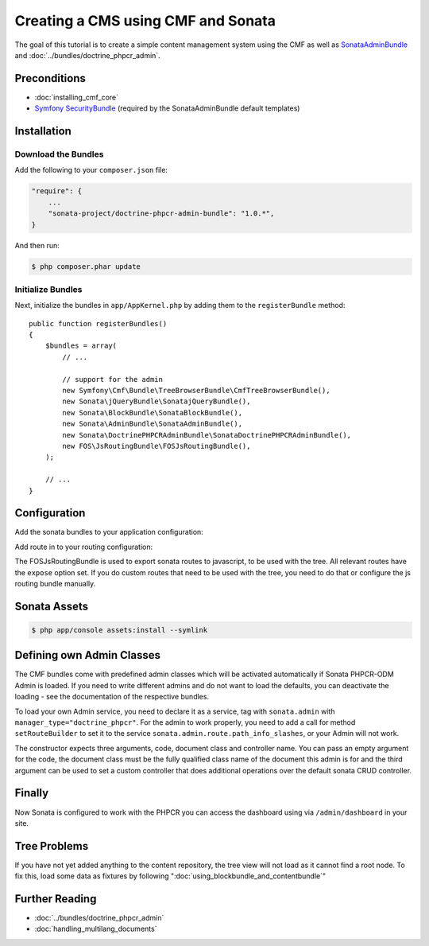 .. index::
    single: Creating a CMS

Creating a CMS using CMF and Sonata
===================================

The goal of this tutorial is to create a simple content management system
using the CMF as well as `SonataAdminBundle`_ and
:doc:`../bundles/doctrine_phpcr_admin`.


.. index:: Sonata, SonataAdminBundle, SonataDoctrinePHPCRAdminBundle, SonatajQueryBundle, FOSJsRoutingBundle, TreeBundle, TreeBrowserBundle

Preconditions
-------------

* :doc:`installing_cmf_core`
* `Symfony SecurityBundle`_ (required by the SonataAdminBundle default templates)

Installation
------------

Download the Bundles
~~~~~~~~~~~~~~~~~~~~

Add the following to your ``composer.json`` file:

.. code-block:: javascript

    "require": {
        ...
        "sonata-project/doctrine-phpcr-admin-bundle": "1.0.*",
    }

And then run:

.. code-block:: bash

    $ php composer.phar update

Initialize Bundles
~~~~~~~~~~~~~~~~~~

Next, initialize the bundles in ``app/AppKernel.php`` by adding them to the
``registerBundle`` method::

    public function registerBundles()
    {
        $bundles = array(
            // ...

            // support for the admin
            new Symfony\Cmf\Bundle\TreeBrowserBundle\CmfTreeBrowserBundle(),
            new Sonata\jQueryBundle\SonatajQueryBundle(),
            new Sonata\BlockBundle\SonataBlockBundle(),
            new Sonata\AdminBundle\SonataAdminBundle(),
            new Sonata\DoctrinePHPCRAdminBundle\SonataDoctrinePHPCRAdminBundle(),
            new FOS\JsRoutingBundle\FOSJsRoutingBundle(),
        );

        // ...
    }

Configuration
-------------

Add the sonata bundles to your application configuration:

.. configuration-block::

    .. code-block:: yaml

        # app/config/config.yml
        sonata_block:
            default_contexts: [cms]
            blocks:
                sonata.admin.block.admin_list:
                    contexts:   [admin]
                sonata_admin_doctrine_phpcr.tree_block:
                    settings:
                        id: '/cms'
                    contexts:   [admin]

        sonata_admin:
            templates:
                # default global templates
                ajax:    SonataAdminBundle::ajax_layout.html.twig
            dashboard:
                blocks:
                    # display a dashboard block
                    - { position: right, type: sonata.admin.block.admin_list }
                    - { position: left, type: sonata_admin_doctrine_phpcr.tree_block }

        sonata_doctrine_phpcr_admin:
            document_tree:
                Doctrine\ODM\PHPCR\Document\Generic:
                    valid_children:
                        - all
                Symfony\Cmf\Bundle\SimpleCmsBundle\Document\Page: ~
                Symfony\Cmf\Bundle\RoutingBundle\Document\Route:
                    valid_children:
                        - Symfony\Cmf\Bundle\RoutingBundle\Document\Route
                        - Symfony\Cmf\Bundle\RoutingBundle\Document\RedirectRoute
                Symfony\Cmf\Bundle\RoutingBundle\Document\RedirectRoute:
                    valid_children: []
                Symfony\Cmf\Bundle\MenuBundle\Document\MenuNode:
                    valid_children:
                        - Symfony\Cmf\Bundle\MenuBundle\Document\MenuNode
                        - Symfony\Cmf\Bundle\MenuBundle\Document\MultilangMenuNode
                Symfony\Cmf\Bundle\MenuBundle\Document\MultilangMenuNode:
                    valid_children:
                        - Symfony\Cmf\Bundle\MenuBundle\Document\MenuNode
                        - Symfony\Cmf\Bundle\MenuBundle\Document\MultilangMenuNode

Add route in to your routing configuration:

.. configuration-block::

    .. code-block:: yaml

        # app/config/routing.yml
        admin:
            resource: '@SonataAdminBundle/Resources/config/routing/sonata_admin.xml'
            prefix: /admin

        sonata_admin:
            resource: .
            type: sonata_admin
            prefix: /admin

        doctrine_phpcr_admin_bundle_odm_browser:
            resource: "@SonataDoctrinePHPCRAdminBundle/Resources/config/routing/phpcrodmbrowser.xml"

        fos_js_routing:
            resource: "@FOSJsRoutingBundle/Resources/config/routing/routing.xml"

        cmf_tree:
            resource: .
            type: 'cmf_tree'


The FOSJsRoutingBundle is used to export sonata routes to javascript, to be
used with the tree. All relevant routes have the ``expose`` option set. If you
do custom routes that need to be used with the tree, you need to do that or
configure the js routing bundle manually.

Sonata Assets
-------------

.. code-block:: bash

    $ php app/console assets:install --symlink


Defining own Admin Classes
--------------------------

The CMF bundles come with predefined admin classes which will be activated
automatically if Sonata PHPCR-ODM Admin is loaded. If you need to write
different admins and do not want to load the defaults, you can deactivate the
loading - see the documentation of the respective bundles.

To load your own Admin service, you need to declare it as a service, tag with
``sonata.admin`` with ``manager_type="doctrine_phpcr"``. For the admin to work
properly, you need to add a call for method ``setRouteBuilder`` to set it to
the service ``sonata.admin.route.path_info_slashes``, or your Admin will not
work.

The constructor expects three arguments, code, document class and controller
name. You can pass an empty argument for the code, the document class must be
the fully qualified class name of the document this admin is for and the third
argument can be used to set a custom controller that does additional
operations over the default sonata CRUD controller.

.. configuration-block::

    .. code-block:: xml

        <service id="my_bundle.admin" class="%my_bundle.admin_class%">
            <tag name="sonata.admin" manager_type="doctrine_phpcr" group="dashboard.group_content" label_catalogue="MyBundle" label="dashboard.label_my_admin" label_translator_strategy="sonata.admin.label.strategy.underscore" />
            <argument/>
            <argument>%my_bundle.document_class%</argument>
            <argument>SonataAdminBundle:CRUD</argument>

            <call method="setRouteBuilder">
                <argument type="service" id="sonata.admin.route.path_info_slashes" />
            </call>
        </service>


Finally
-------

Now Sonata is configured to work with the PHPCR you can access the dashboard
using via ``/admin/dashboard`` in your site.


Tree Problems
-------------

If you have not yet added anything to the content repository, the tree view
will not load as it cannot find a root node. To fix this, load some data as
fixtures by following ":doc:`using_blockbundle_and_contentbundle`"

Further Reading
---------------

* :doc:`../bundles/doctrine_phpcr_admin`
* :doc:`handling_multilang_documents`

.. _`SonataAdminBundle`: https://github.com/sonata-project/SonataAdminBundle
.. _`Symfony SecurityBundle`: http://symfony.com/doc/master/book/security.html
